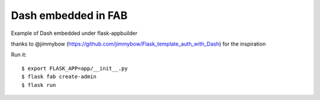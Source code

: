 Dash embedded in FAB
-----------------------

Example of Dash embedded under flask-appbuilder

thanks to @jimmybow (https://github.com/jimmybow/Flask_template_auth_with_Dash) for the inspiration


Run it::

    $ export FLASK_APP=app/__init__.py
    $ flask fab create-admin
    $ flask run
